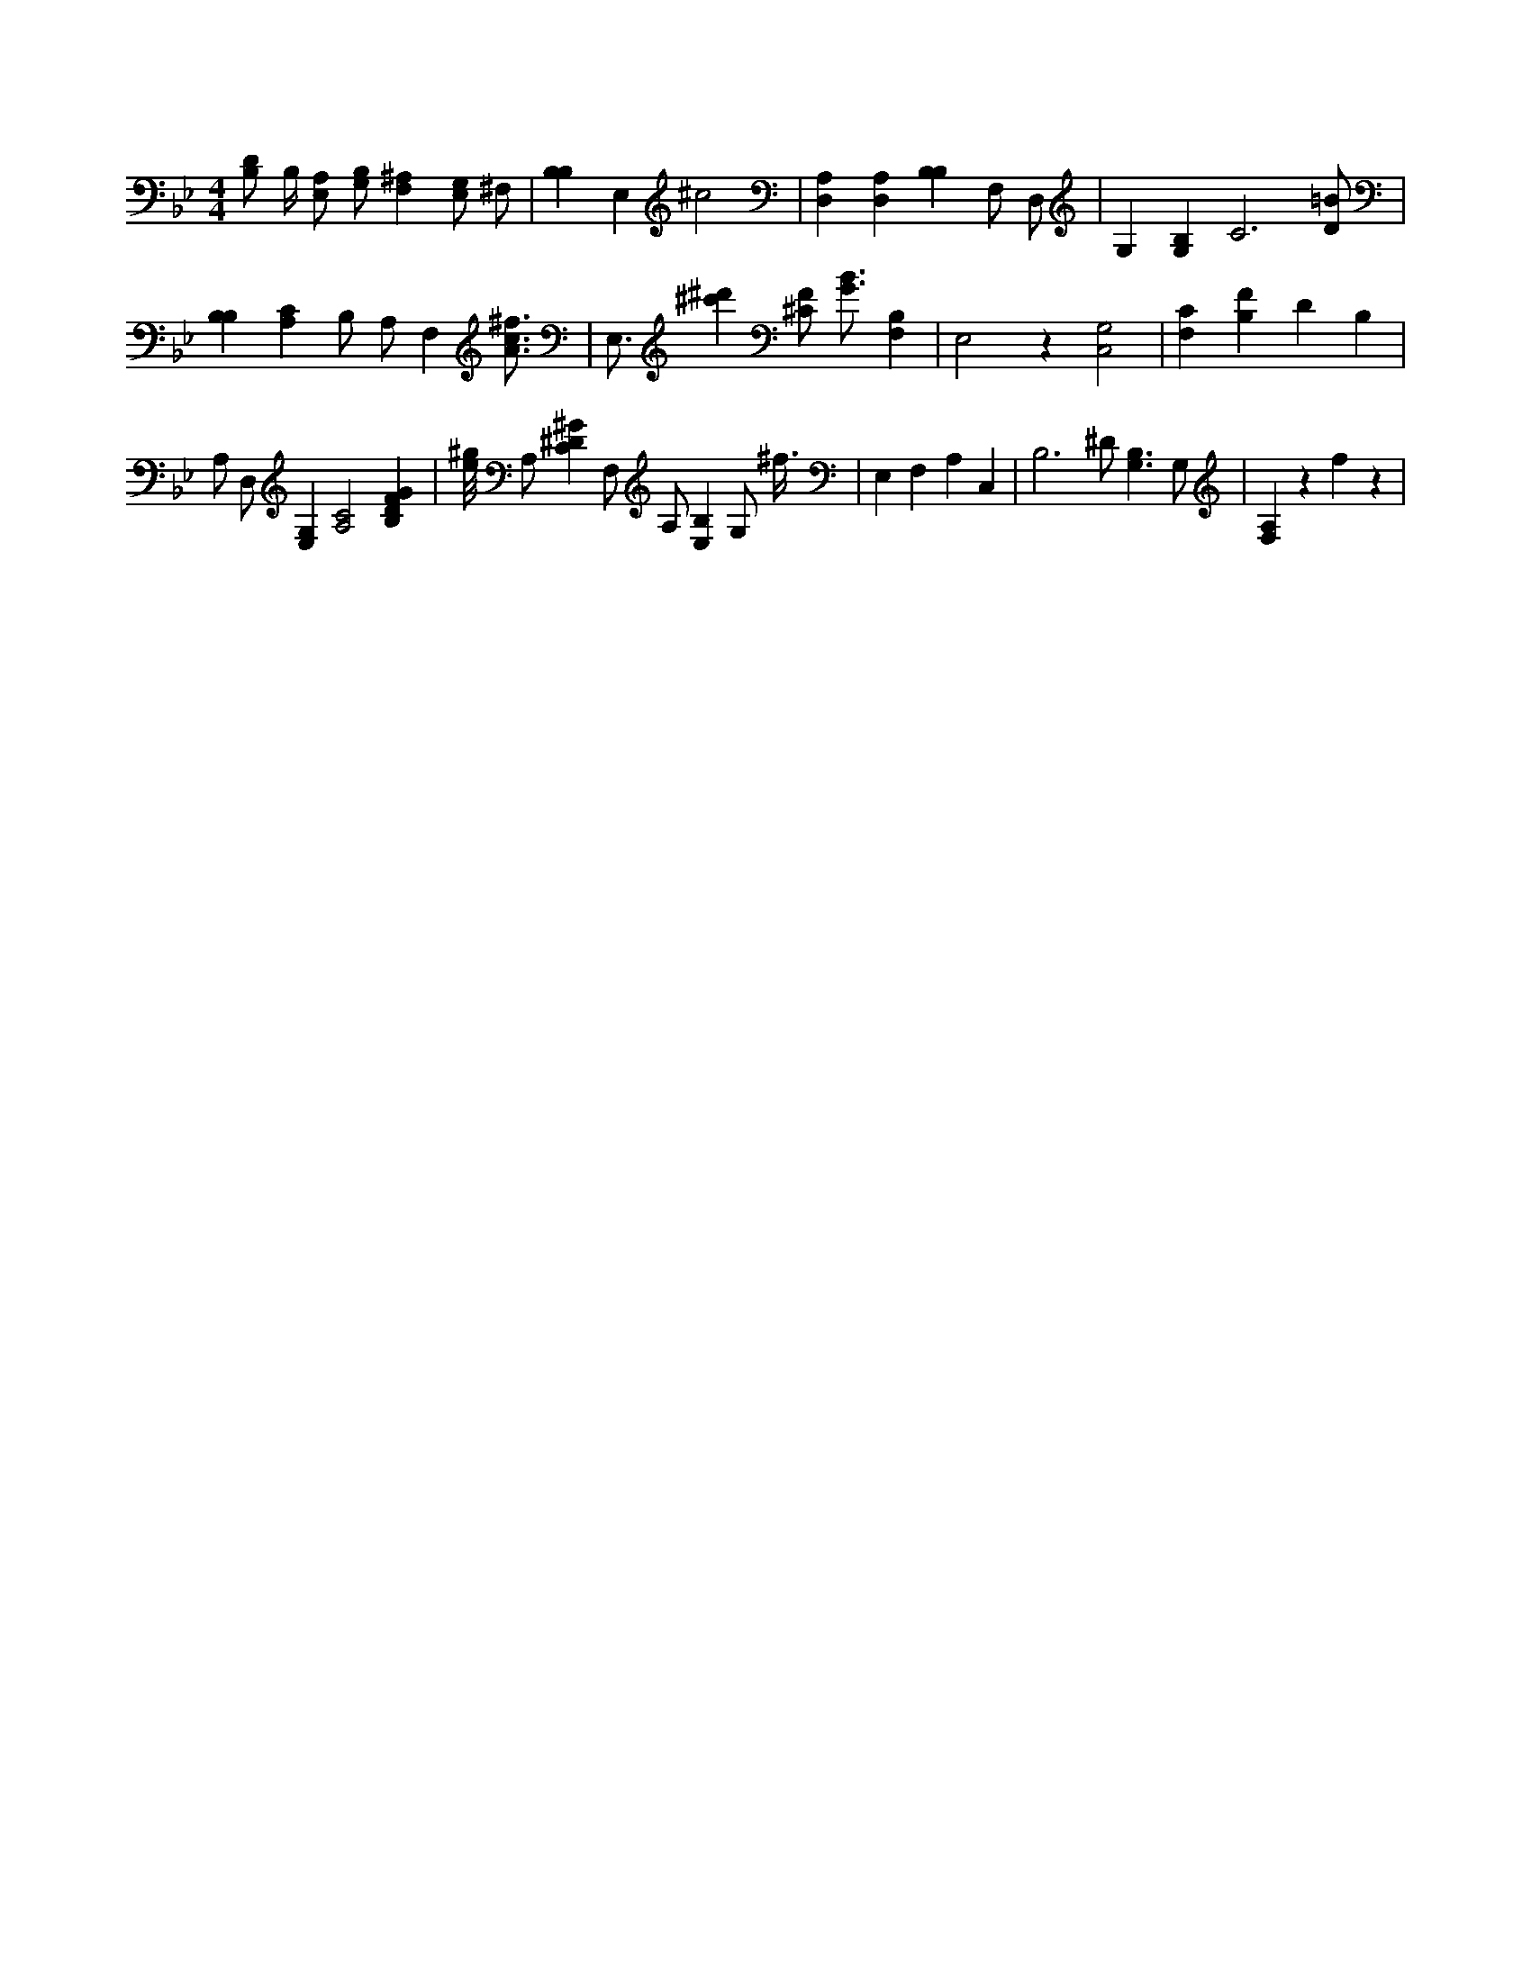 X:275
L:1/4
M:4/4
K:BbMaj
[B,/2D/2] B,/4 [E,/2A,/2] [G,/2B,/2] [F,^A,] [E,/2G,/2] ^F,/2 | [B,B,] E, ^c2 | [D,A,] [D,A,] [B,B,] F,/2 D,/2 | G, [G,B,] C3 /2 [D/2=B/2] | [B,B,] [A,C] B,/2 A,/2 F, [A3/4c3/4^f3/4] | E,3/4 [^c'^d'] [^C/2F/2] [G3/4B3/4] [B,F,] | E,2 z [C,2G,2] | [F,C] [B,F] D B, | A,/2 D,/2 [E,G,] [A,2C2] [B,DFG] | [e/8^g/8] A,/2 [C^D^G] F,/2 A,/2 [E,B,] G,/2 ^f3/8 | E, F, A, C, | B,3 /2 ^D/2 [G,3/2B,3/2] G,/2 | [F,A,] z f z |
